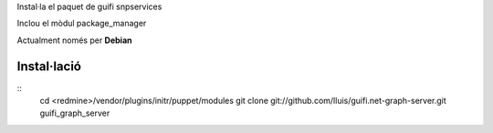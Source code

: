 Instal·la el paquet de guifi snpservices

Inclou el mòdul package_manager

Actualment només per **Debian**

Instal·lació
------------

::
  cd <redmine>/vendor/plugins/initr/puppet/modules
  git clone git://github.com/lluis/guifi.net-graph-server.git guifi_graph_server

